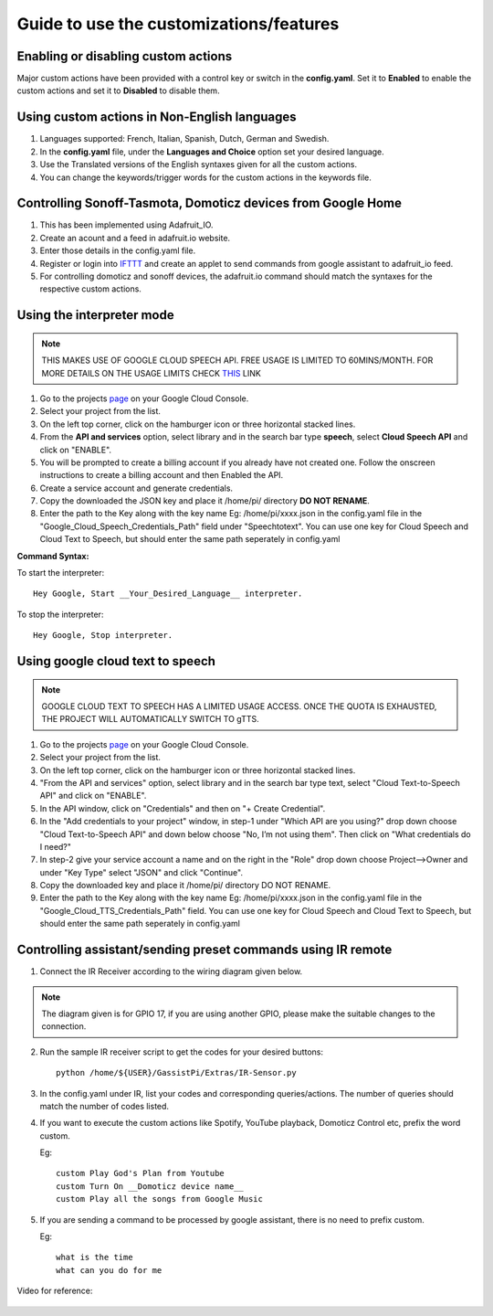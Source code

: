 ========================================
Guide to use the customizations/features
========================================


Enabling or disabling custom actions
------------------------------------

Major custom actions have been provided with a control key or switch in the **config.yaml**.
Set it to **Enabled** to enable the custom actions and set it to **Disabled** to disable them.


Using custom actions in Non-English languages
---------------------------------------------

1. Languages supported: French, Italian, Spanish, Dutch, German and Swedish.

2. In the **config.yaml** file, under the **Languages and Choice** option set your desired language.

3. Use the Translated versions of the English syntaxes given for all the custom actions.

4. You can change the keywords/trigger words for the custom actions in the keywords file.


Controlling Sonoff-Tasmota, Domoticz devices from Google Home
-------------------------------------------------------------

1. This has been implemented using Adafruit_IO.
2. Create an acount and a feed in adafruit.io website.
3. Enter those details in the config.yaml file.
4. Register or login into IFTTT_ and create an applet to send commands from google assistant to adafruit_io feed.

   .. _IFTTT: http://www.ifttt.com/
5. For controlling domoticz and sonoff devices, the adafruit.io command should match the syntaxes for the respective custom actions.


Using the interpreter mode
--------------------------

.. note:: THIS MAKES USE OF GOOGLE CLOUD SPEECH API. FREE USAGE IS LIMITED TO 60MINS/MONTH. FOR MORE DETAILS ON THE USAGE LIMITS CHECK THIS_ LINK

.. _THIS: https://cloud.google.com/speech-to-text/pricing
1. Go to the projects page_ on your Google Cloud Console.

   .. _page: https://console.cloud.google.com/project
2. Select your project from the list.
3. On the left top corner, click on the hamburger icon or three horizontal stacked lines.
4. From the **API and services** option, select library and in the search bar type **speech**, select **Cloud Speech API** and click on "ENABLE".
5. You will be prompted to create a billing account if you already have not created one. Follow the onscreen instructions to create a billing account and then Enabled the API.
6. Create a service account and generate credentials.
7. Copy the downloaded the JSON key and place it /home/pi/ directory **DO NOT RENAME**.
8. Enter the path to the Key along with the key name Eg: /home/pi/xxxx.json  in the config.yaml file in the "Google_Cloud_Speech_Credentials_Path" field under "Speechtotext".
   You can use one key for Cloud Speech and Cloud Text to Speech, but should enter the same path seperately in config.yaml

**Command Syntax:**

To start the interpreter::

   Hey Google, Start __Your_Desired_Language__ interpreter.
To stop the interpreter::

   Hey Google, Stop interpreter.



Using google cloud text to speech
---------------------------------

.. note:: GOOGLE CLOUD TEXT TO SPEECH HAS A LIMITED USAGE ACCESS. ONCE THE QUOTA IS EXHAUSTED, THE PROJECT WILL AUTOMATICALLY SWITCH TO gTTS.

1. Go to the projects page_ on your Google Cloud Console.

   .. _page: https://console.cloud.google.com/project
2. Select your project from the list.
3. On the left top corner, click on the hamburger icon or three horizontal stacked lines.
4. "From the API and services" option, select library and in the search bar type text, select "Cloud Text-to-Speech API" and click on "ENABLE".
5. In the API window, click on "Credentials" and then on "+ Create Credential".
6. In the "Add credentials to your project" window, in step-1 under "Which API are you using?" drop down choose "Cloud Text-to-Speech API" and down below choose "No, I’m not using them". Then click on "What credentials do I need?"
7. In step-2 give your service account a name and on the right in the "Role" drop down choose Project-->Owner and under "Key Type" select "JSON" and click "Continue".
8. Copy the downloaded key and place it /home/pi/ directory DO NOT RENAME.
9. Enter the path to the Key along with the key name Eg: /home/pi/xxxx.json  in the config.yaml file in the "Google_Cloud_TTS_Credentials_Path" field.
   You can use one key for Cloud Speech and Cloud Text to Speech, but should enter the same path seperately in config.yaml


Controlling assistant/sending preset commands using IR remote
------------------------------------------------------

1. Connect the IR Receiver according to the wiring diagram given below.

.. note:: The diagram given is for GPIO 17, if you are using another GPIO, please make the suitable changes to the connection.   


.. figure:: ../docs/_static/images/IRWiring.jpg
    :align: center
    :figwidth: 300px
    :target: ../docs/_static/images/IRWiring.jpg  
    

2. Run the sample IR receiver script to get the codes for your desired buttons::  

      python /home/${USER}/GassistPi/Extras/IR-Sensor.py

3. In the config.yaml under IR, list your codes and corresponding queries/actions. The number of queries should match the number of codes listed.

4. If you want to execute the custom actions like Spotify, YouTube playback, Domoticz Control etc, prefix the word custom. 
   
   Eg::
   
       custom Play God's Plan from Youtube
       custom Turn On __Domoticz device name__
       custom Play all the songs from Google Music

5. If you are sending a command to be processed by google assistant, there is no need to prefix custom. 
   
   Eg::
   
       what is the time
       what can you do for me

Video for reference:

   .. raw:: html

       <div style="text-align: center; margin-bottom: 2em;">
       <iframe width="100%" height="350" src="https://www.youtube.com/embed/LlbcjkRuQZk?rel=0" frameborder="0" allow="autoplay; encrypted-media" allowfullscreen></iframe>
       </div>
